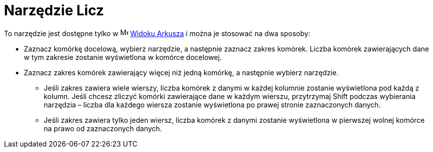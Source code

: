 = Narzędzie Licz
:page-en: tools/Count
ifdef::env-github[:imagesdir: /en/modules/ROOT/assets/images]

To narzędzie jest dostępne tylko w image:16px-Menu_view_spreadsheet.svg.png[Menu view
spreadsheet.svg,width=16,height=16] xref:/Widok_Arkusza.adoc[Widoku Arkusza] i można je stosować na dwa sposoby:

* Zaznacz komórkę docelową, wybierz narzędzie, a następnie zaznacz zakres komórek. Liczba komórek zawierających dane w tym zakresie zostanie wyświetlona w komórce docelowej.
* Zaznacz zakres komórek zawierający więcej niż jedną komórkę, a następnie wybierz narzędzie. 
** Jeśli zakres zawiera wiele wierszy, liczba komórek z danymi w każdej kolumnie zostanie wyświetlona pod każdą z kolumn. Jeśli chcesz zliczyć komórki zawierające dane w każdym wierszu, 
przytrzymaj [.kcode]#Shift# podczas wybierania narzędzia – liczba dla każdego wiersza zostanie wyświetlona po prawej stronie zaznaczonych danych.
** Jeśli zakres zawiera tylko jeden wiersz, liczba komórek z danymi zostanie wyświetlona w pierwszej wolnej komórce na prawo od zaznaczonych danych.
